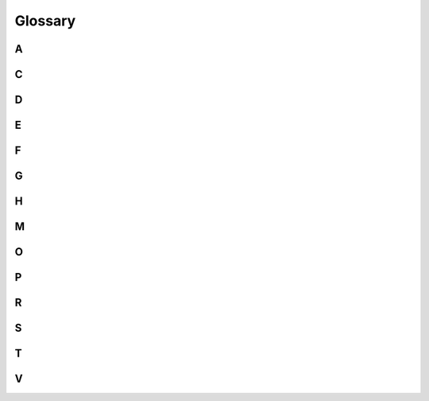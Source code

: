 Glossary
========

A
-

.. glossary::
  :sorted:

  Analog button
    A button that also reports "how pressed" it is. Kate has two analog
    buttons: |btn_l| and |btn_r|. They're also known as "triggers".
    Analog input allows games to support things like "press it gradually
    to zoom", where the zoom level would be based on how much the button
    is pressed.

  Archiving
  Archiving (a cartridge)
    Removing the cartridge files from the local database to free up space,
    but keeping enough information around to re-install it at a later point
    and continue from where you left off. Similar to the same feature in
    phones and other consoles.


C
-

.. glossary::
  :sorted:

  Copy-protection
    A mechanism designed to prevent digital content from being copied
    and shared, usually present in console games and digital videos.
    Kate does not have any form of copy-protection; Kate cartridges
    can be copied freely, however we expect players to respect
    developers' wishes regarding sharing of their games.

  Codec
    Encoder/Decoder. A piece of software or hardware that enables storing
    and reading information in a specific format. The term is often used
    when discussing video formats, and there it refers to what algorithm
    is used to store and read information in the video file.

  CSS
    Cascading Style Sheets. A programming language that allows one to
    describe the presentation aspects of elements in a :term:`HTML` page.
    See the `MDN docs on CSS <https://developer.mozilla.org/en-US/docs/Web/CSS>`_
    for a more detailed treatise.

  Command line
  Command-line interface
    A form of interacting with a computer by typing issuing text-based commands.
    Command-line interfaces are still in heavy use in programming tools,
    particularly due to their flexibility and ease of automating processes
    that combine many of them together.

  Capabilities
  Capability security
    A computer security model where programs can only do things that users
    have explicitly allowed them to—by assigning "capabilities" to them.
    For example, a program that wants to access the device's camera would
    need to ask the user to grant it the "camera-access" capability first.

  CSP
  Content Security Policy
    A directive that sites can provide to browsers when being loaded in order
    to *reduce and restrict* their privileges, in order to prevent third-party
    code that's loaded with them to have access to—and abuse—these powers.
    See the `MDN docs on CSP <https://developer.mozilla.org/en-US/docs/Web/HTTP/CSP>`_
    for a more detailed treatise.

  Code translation
  Compilation
    A process that translates code intended to be interpreted by one platform
    into code that will be interpreted by another platform, while preserving
    the meaning and behaviour of the code (its semantics). In Kate this
    often happens when running a cartridge containing code meant to run
    in a web browser—the Kate code translator will go through that cartridge's
    code and automatically change it to fit what works in the Kate platform.

    Contrast with :term:`runtime emulation`.

  CSS selector
    A program in the :term:`CSS` language which allows one to search a
    web page for specific elements. For example, the selector
    ``article img`` finds all image elements within article elements.
    
    See the
    `MDN docs on CSS selectors <https://developer.mozilla.org/en-US/docs/Web/CSS/CSS_Selectors>`_
    for a detailed treatise.


D
-

.. glossary::
  :sorted:

  Digital button
    A button that has exactly two states: "pressed" and "not pressed". Most
    buttons in the Kate gamepad are digital.


  DOM
    Document Object Model. A model constructed from an HTML text through
    which programs can interact with the elements that make up a web page.
    See the `MDN page on DOM <https://developer.mozilla.org/en-US/docs/Web/API/Document_Object_Model>`_
    for details.

  DOM pointer events
    Events related to activity in a pointing device, such as a mouse. The
    DOM pointer events cover movement of the pointer and pressing/releasing
    of buttons in the pointing device. See the
    `MDN page on pointer events <https://developer.mozilla.org/en-US/docs/Web/API/Pointer_events>`_
    for details.

  DOM keyboard events
    Events related to the activity in a keyboard device (physical or virtual).
    The keyboard events cover keys being pressed or released. See the
    `MDN docs on keyboard events <https://developer.mozilla.org/en-US/docs/Web/API/KeyboardEvent>`_
    for details.

  DOM trusted events
    Events that are emitted by the browser itself in response to an user
    action, as opposed to an event emitted by the web page's script.

  Data URL
    A format for encoding any piece of data or file as regular URLs that
    are used by web browsers. Because the URL already contains the entirety
    of the data that the browser needs to load, there's no need for the
    browser to reach out to any server to ask for more data. See the
    `MDN docs on data URLs <https://developer.mozilla.org/en-US/docs/Web/HTTP/Basics_of_HTTP/Data_URLs>`_
    for a more detailed treatise.


E
-

.. glossary::
  :sorted:

  Emulator
    An application that can run applications made for different devices,
    by tricking the application into thinking it's running in the device
    it was made for. Kate's emulator allows playing games made for Kate's
    hardware on a web browser, Windows, Linux, MacOS, Raspberry Pi,
    SteamDeck, and more.


F
-

.. glossary::
  :sorted:

  Fantasy console
    A gaming console that could exist, but for which there's no hardware
    you can just walk into a store and buy. Though you could build the
    console yourself from the technical specification, games are generally
    played on an :term:`emulator` for the console.

  Formal model
    A mathematical model of a software. Kate uses these mathematical
    models to help design a system that is secure, by making sure
    features in the emulator can only interact in few known ways;
    and verify that security, by having a specification of all the
    things that are allowed to happen and when, which can then be
    used as a comparison point when testing.

  Formal proof
    A form of :term:`formal model` that focuses on describing particular
    properties. Kate's use of formal proofs is aimed at checking that
    the emulator does deliver on the security promises that it makes.

  File system
    A form of organising data that is based on the idea of files. Generally
    these are organised in an hierarchy of folders, as commonly seen in
    Windows, MacOS, and Linux. In Kate, file systems do not contain any
    concept of folders, but rather have these files managed through
    a unique identifier, closer to :term:`object storage` systems.


G
-

.. glossary::
  :sorted:

  Glob pattern
    A pattern for recognising file names that can use placeholder characters
    (called wildcard) to stand in for portions of the name, that way allowing
    one to refer to many different files by specifying only the parts of the
    name that are common among them.

    Kate supports ``*`` as a wildcard character that matches anything in the
    name of a file or directory, and ``**`` as a wildcard character that
    matches any number of directories. For example, ``**/*.wav`` matches
    ``click.wav``, ``audio/close.wav``, and ``gui/sfx/chapter1/start.wav``,
    but not ``open.wave``, since the wildcard only applies to the text before
    the ``.wav`` suffix.


H
-

.. glossary::
  :sorted:

  HTML
    A programming language that allows one to describe an interactive
    document comprised of smaller elements, such as text, videos,
    forms, and programs in other programming languages such as :term:`CSS`
    or JavaScript. See the `MDN docs on HTML <https://developer.mozilla.org/en-US/docs/Web/HTML>`_
    for a more detailed treatise.



M
-

.. glossary::
  :sorted:

  Mechanical verification
    A way of verifying that a :term:`formal proof` looks correct by using
    a computer. Note that mechanical verification only tells that the proof
    is consistent with its mathematical definition, but not that the proof
    *makes sense*. Human oversight will always be needed to verify that
    what is being verified is sensible and useful.

  Malicious cartridge
    A cartridge that contains a computer program meant to cause harm
    to its users. E.g.: it could try to tamper with your files,
    trick you into providing sensitive information, or scam you out of
    money.

    Kate uses :term:`sandboxing` to prevent material damage a malicious
    cartridge could cause, even if you end up installing and running one
    on accident.

  Media type
  MIME type
    An identifier that describes the format of a piece of data, consisting
    of a type and a subtype. E.g.: ``audio/wav`` has type "audio" and
    subtype "wav". Applications handling data can rely on this description
    to decide how to interpret the contents.

    Many media types are registered as standard and published by the
    Internet Assigned Numbers Authority (IANA).

  Monotonic timestamp
    A value representing an instant in time that only moves forward. Date
    and time in computer generally models social notions of time, where
    one needs to care about things such as Daylight Savings Time,
    or any other event where synchronising the computer's clock with
    everyone else's requires us to move the clock backwards.

    Because monotonic timestamps never move backwards (i.e.: they don't
    represent an actual time such as "13:29 on 10th May 2023", but rather
    a more abstract notion of a point in time), they can be better used
    for calculating the relative duration of something. In Kate this is
    often used to know how many milliseconds a frame took to render in
    order to properly schedule updates in a game.


O
-

.. glossary::
  :sorted:

  Open-Source
    A computer program that has its program source available for anyone
    to read, as well as the freedom to redistribute and build upon it.
    The OSI has a `long definition of Open-Source <https://opensource.org/osd/>`_.
    Kate and all third-party components that Kate uses are open-source,
    and we consider this
    :doc:`a very important part of Kate's security <user/manual/security/philosophy>`.

  Object storage
    A form of data storage where data is managed as objects—in this context,
    a piece of data that is identified by some unique reference, and possibly
    has some meta-data associated with it. This is different from a hierarchical
    file system storage, where data is organised in a hierarchy of folders
    and files.

  Origin
    A identification of the provenance of some content on the web. This is
    made out of the scheme (e.g.: ``https``),
    the hostname (e.g.: ``qteati.me``), and the port used to load the
    resource. For example, for the web version of the Kate emulator, the
    origin would be ``https://kate.qteati.me``.


P
-

.. glossary::
  :sorted:

  Play habits
    Information about what and how you play your cartridges. Kate stores
    this locally in your device if you have the feature enabled, and
    uses the information to sort games in your library.
    
    The :doc:`play habits section <user/manual/gaming/play-habits>`
    describes it in details.

  Pointer (input)
    An input device that allows one to interact with a portion of the screen
    that the device is "pointing" to. Common examples include mouse,
    trackpads, and styluses. Less common ones include assistive technology
    such as eye tracking. Kate also supports touch input as a form of
    pointer input.

  Personally identifiable information
    Any piece of data that can be used to identify a single individual.
    Things like your name or where you live count as
    "personally identifiable information".

  Sandboxed IFrame
    A browser security mechanism that allows iframes loaded in a web site
    to have less privileges than normal, or to dissociate them completely
    from the site even if their :term:`origins <origin>` match. Kate uses
    this extensively to make sure cartridge processes cannot do anything
    with the data entrusted to Kate.


R
-

.. glossary::
  :sorted:

  Responsible security disclosure
    A process for communicating security-impacting bugs that aims to mitigate
    harm from having more people know about the bugs before users can
    update to a version where the bug is fixed. Kate has a responsible
    security disclosure policy where security-impacting bugs should be
    reported privately to the developers, and only made public after
    the bug is fixed and a new version is released.

  Resource indicator band
    A small area of the screen used by the Kate emulator to show
    security/privacy-impacting things happening at the moment in
    the console, such as having your screen recorded.

    See :doc:`the resource indicators section <user/manual/security/trust>`
    for details.

  ROM
    Read-Only Memory. A bunch of data that you can read, but not modify.
    In Kate this generally refers to a
    :doc:`ROM cartridge file <user/manual/gaming/cartridges>`.

  Runtime
    A program that is responsible for providing features used by another
    program at the time it's running. In Kate, runtimes generally describe
    a broad set of APIs and supporting functionality that allows cartridges
    to run.

  Runtime emulation
    A process of running programs made for a different platform without
    changing the code of the program. Runtime emulation instead changes
    the current platform to resemble the one the program expects to run
    on.

    Contrast with :term:`code translation`.

S
-

.. glossary::
  :sorted:

  Sandboxing
    Running a computer program in a "restricted area". The intent of
    sandboxing is to limit damage (both accidental and intentional) that
    a computer program may cause. Kate has
    :doc:`multiple levels of sandboxing <user/manual/security/sandboxing>`
    to provide a secure gaming experience.

  Standard gamepad
    A gamepad with, at least, a d-pad, four digital buttons on the right
    (e.g.: A, B, X, Y), two joysticks, four shoulder buttons
    (e.g.: L1, L2, R1, R2), and three center buttons
    (e.g.: Menu and Capture).

    The term is defined by `the W3 gamepad specification <https://www.w3.org/TR/gamepad/#dfn-standard-gamepad>`_.

  Save data
    Any data that a cartridge stores while running.
    See the :doc:`save data section <user/manual/gaming/save-data>` for
    details.

  Storage partition
    Save data in Kate is divided into partitions. A partition is an area
    where data can live, and Kate uses these divisions both for security
    and safety. For example, cartridges cannot access data from a different
    cartridge because it's stored in another partition, which it has no
    access to. Even within a cartridge, there are partitions for each
    version, so you can safely upgrade or downgrade a cartridge without
    worrying about your data being corrupted, or without being able
    to change your mind and going back to the previous version.

  Spoofing attack
    In the context of Kate, a type of attack where a malicious cartridge
    gains access and privileges to the victim's device by tricking them
    into believing they're granting access and privileges to someone
    they trust. E.g.: a malicious cartridge might choose a name
    like ``6reath`` in the hopes that users will be distracted enough
    to mistake the ``6`` for the ``b`` in the trustworthy cartridge
    ``breath``.

    Kate relies on players being able to distinguish things like
    cartridge identifiers to be able to assign privileges to them, and
    mitigates this type of attack by reducing the possible symbols
    attackers can use to trick people based on their visual similarity.


T
-

.. glossary::
  :sorted:

  Threat model
    A document that outlines all known risks of using a software, from
    multiple perspectives, and describes how the software mitigates
    those risks. If a risk is accepted, it also describes why the risk
    is accepted.

    A threat model is a technical document, in general, but Kate's threat
    model is written with examples to make it more accessible to the
    general public.

  Trust frame
    A distinct visual element that Kate uses to tell players when the
    screen you're looking at comes from the Kate emulator itself,
    rather than from a regular cartridge.

    See the :doc:`trust and consent section <user/manual/security/trust>`
    for details.


V
-

.. glossary::
  :sorted:

  Virtual button
    A button that is shown on a touch screen to stand-in for what would be
    a physical button. The Kate emulator provides virtual buttons for all
    of the Kate gamepad, allowing it to be used in a smartphone or similar
    touch-only device.

